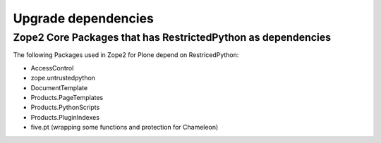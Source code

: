 Upgrade dependencies
====================

Zope2 Core Packages that has RestrictedPython as dependencies
-------------------------------------------------------------

The following Packages used in Zope2 for Plone depend on RestricedPython:

* AccessControl
* zope.untrustedpython
* DocumentTemplate
* Products.PageTemplates
* Products.PythonScripts
* Products.PluginIndexes
* five.pt (wrapping some functions and protection for Chameleon)
